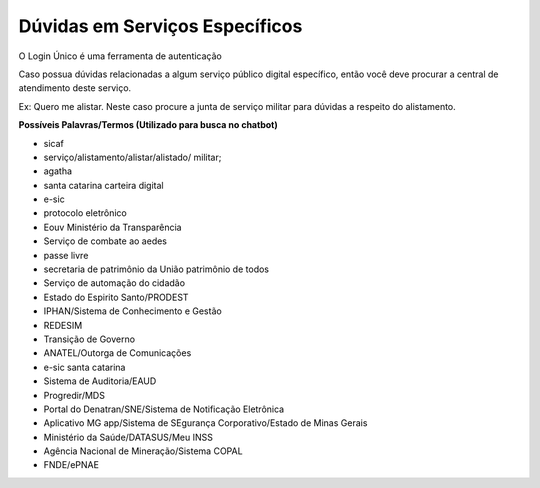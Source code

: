 ﻿Dúvidas em Serviços Específicos
===============================

O Login Único é uma ferramenta de autenticação

Caso possua dúvidas relacionadas a algum serviço público digital específico, então você deve procurar a central de atendimento deste serviço.

Ex: Quero me alistar. Neste caso procure a junta de serviço militar para dúvidas a respeito do alistamento.

**Possíveis Palavras/Termos (Utilizado para busca no chatbot)**

- sicaf
- serviço/alistamento/alistar/alistado/ militar;
- agatha
- santa catarina carteira digital
- e-sic
- protocolo eletrônico
- Eouv Ministério da Transparência
- Serviço de combate ao aedes
- passe livre
- secretaria de patrimônio da União patrimônio de todos
- Serviço de automação do cidadão
- Estado do Espirito Santo/PRODEST
- IPHAN/Sistema de Conhecimento e Gestão
- REDESIM
- Transição de Governo
- ANATEL/Outorga de Comunicações
- e-sic santa catarina
- Sistema de Auditoria/EAUD
- Progredir/MDS
- Portal do Denatran/SNE/Sistema de Notificação Eletrônica
- Aplicativo MG app/Sistema de SEgurança Corporativo/Estado de Minas Gerais
- Ministério da Saúde/DATASUS/Meu INSS
- Agência Nacional de Mineração/Sistema COPAL
- FNDE/ePNAE
 
.. |site externo| image:: _images/site-ext.gif
            